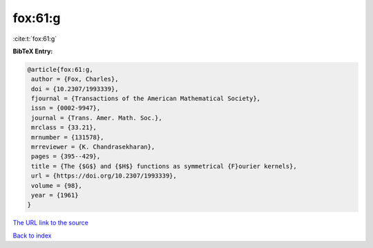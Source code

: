 fox:61:g
========

:cite:t:`fox:61:g`

**BibTeX Entry:**

.. code-block:: bibtex

   @article{fox:61:g,
    author = {Fox, Charles},
    doi = {10.2307/1993339},
    fjournal = {Transactions of the American Mathematical Society},
    issn = {0002-9947},
    journal = {Trans. Amer. Math. Soc.},
    mrclass = {33.21},
    mrnumber = {131578},
    mrreviewer = {K. Chandrasekharan},
    pages = {395--429},
    title = {The {$G$} and {$H$} functions as symmetrical {F}ourier kernels},
    url = {https://doi.org/10.2307/1993339},
    volume = {98},
    year = {1961}
   }
`The URL link to the source <ttps://doi.org/10.2307/1993339}>`_


`Back to index <../By-Cite-Keys.html>`_
